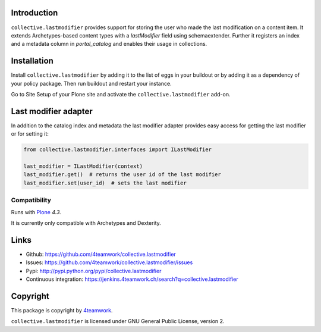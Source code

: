 Introduction
============

``collective.lastmodifier`` provides support for storing the user who made the
last modification on a content item. It extends Archetypes-based content types
with a `lastModifier` field using schemaextender. Further it registers an index
and a metadata column in `portal_catalog` and enables their usage in
collections.

Installation
============

Install ``collective.lastmodifier`` by adding it to the list of eggs in your
buildout or by adding it as a dependency of your policy package. Then run
buildout and restart your instance.

Go to Site Setup of your Plone site and activate the ``collective.lastmodifier``
add-on.


Last modifier adapter
=====================

In addition to the catalog index and metadata the last modifier
adapter provides easy access for getting the last modifier or for
setting it:

.. code:: python

    from collective.lastmodifier.interfaces import ILastModifier

    last_modifier = ILastModifier(context)
    last_modifier.get()  # returns the user id of the last modifier
    last_modifier.set(user_id)  # sets the last modifier


Compatibility
-------------

Runs with `Plone <http://www.plone.org/>`_ `4.3`.

It is currently only compatible with Archetypes and Dexterity.


Links
=====

- Github: https://github.com/4teamwork/collective.lastmodifier
- Issues: https://github.com/4teamwork/collective.lastmodifier/issues
- Pypi: http://pypi.python.org/pypi/collective.lastmodifier
- Continuous integration: https://jenkins.4teamwork.ch/search?q=collective.lastmodifier


Copyright
=========

This package is copyright by `4teamwork <http://www.4teamwork.ch/>`_.

``collective.lastmodifier`` is licensed under GNU General Public License, version 2.
